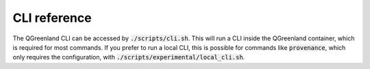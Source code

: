 .. _cli-reference:

=============
CLI reference
=============

The QGreenland CLI can be accessed by :code:`./scripts/cli.sh`. This will run a
CLI inside the QGreenland container, which is required for most commands. If
you prefer to run a local CLI, this is possible for commands like
:code:`provenance`, which only requires the configuration, with
:code:`./scripts/experimental/local_cli.sh`.


.. click:: qgreenland.cli:cli
    :prog: qgreenland-cli
    :nested: full
